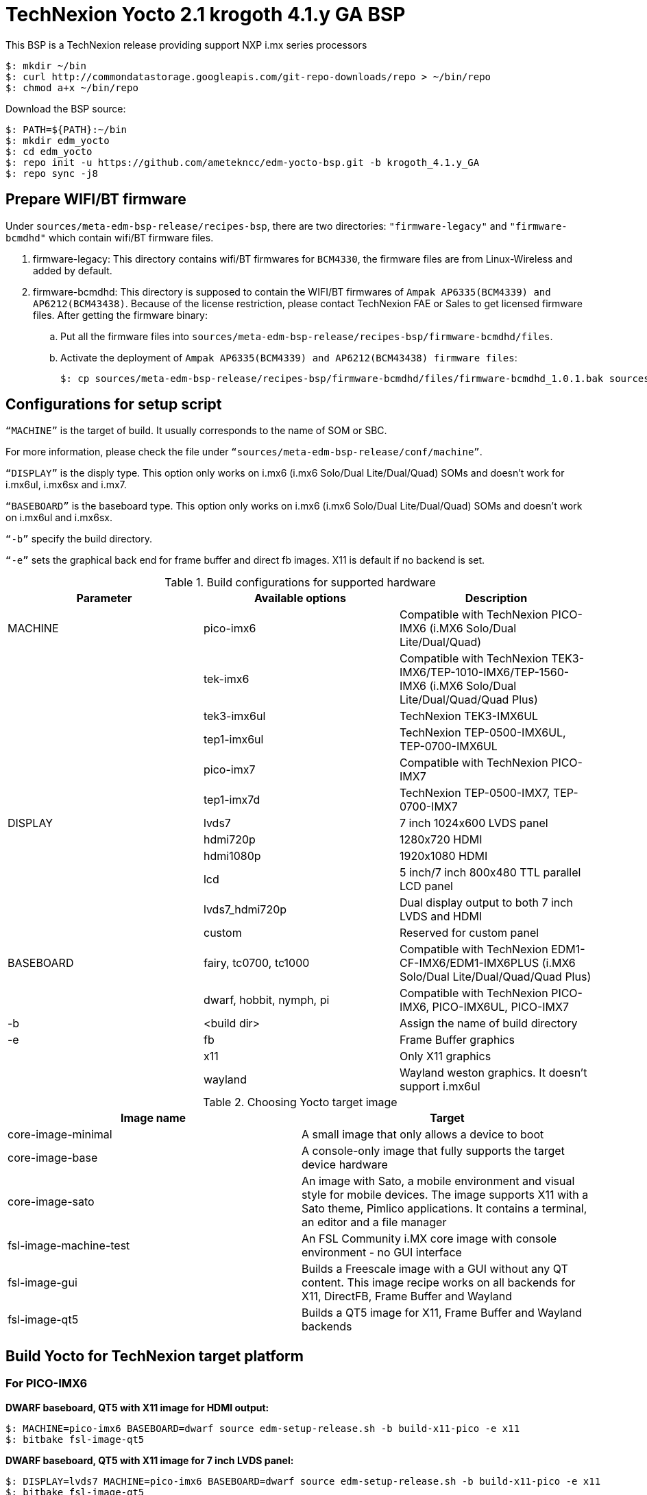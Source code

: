 = TechNexion Yocto 2.1 krogoth 4.1.y GA BSP

This BSP is a TechNexion release providing support NXP i.mx series processors

[source,console]
$: mkdir ~/bin
$: curl http://commondatastorage.googleapis.com/git-repo-downloads/repo > ~/bin/repo
$: chmod a+x ~/bin/repo

Download the BSP source:
[source,console]
$: PATH=${PATH}:~/bin
$: mkdir edm_yocto
$: cd edm_yocto
$: repo init -u https://github.com/ametekncc/edm-yocto-bsp.git -b krogoth_4.1.y_GA
$: repo sync -j8

== Prepare WIFI/BT firmware
Under `sources/meta-edm-bsp-release/recipes-bsp`, there are two directories: `"firmware-legacy"` and `"firmware-bcmdhd"` which contain wifi/BT firmware files.

. firmware-legacy:
This directory contains wifi/BT firmwares for `BCM4330`, the firmware files are from Linux-Wireless and added by default.

. firmware-bcmdhd:
This directory is supposed to contain the WIFI/BT firmwares of `Ampak AP6335(BCM4339) and AP6212(BCM43438)`.
Because of the license restriction, please contact TechNexion FAE or Sales to get licensed firmware files.
After getting the firmware binary:
.. Put all the firmware files into `sources/meta-edm-bsp-release/recipes-bsp/firmware-bcmdhd/files`.
.. Activate the deployment of `Ampak AP6335(BCM4339) and AP6212(BCM43438) firmware files`:
[source,console]
$: cp sources/meta-edm-bsp-release/recipes-bsp/firmware-bcmdhd/files/firmware-bcmdhd_1.0.1.bak sources/meta-edm-bsp-release/recipes-bsp/firmware-bcmdhd/firmware-bcmdhd_1.0.1.bb


== Configurations for setup script

`“MACHINE”` is the target of build. It usually corresponds to the name of SOM or SBC.

For more information, please check the file under `“sources/meta-edm-bsp-release/conf/machine”`.

`“DISPLAY”` is the disply type. This option only works on i.mx6 (i.mx6 Solo/Dual Lite/Dual/Quad) SOMs and doesn’t work for i.mx6ul, i.mx6sx and i.mx7.

`“BASEBOARD”` is the baseboard type. This option only works on i.mx6 (i.mx6 Solo/Dual Lite/Dual/Quad) SOMs and doesn’t work on i.mx6ul and i.mx6sx.

`“-b”` specify the build directory.

`“-e”` sets the graphical back end for frame buffer and direct fb images. X11 is default if no backend is set.

.Build configurations for supported hardware
|===
|Parameter |Available options|Description

|MACHINE
|pico-imx6
|Compatible with TechNexion PICO-IMX6
(i.MX6 Solo/Dual Lite/Dual/Quad)

|
|tek-imx6
|Compatible with TechNexion TEK3-IMX6/TEP-1010-IMX6/TEP-1560-IMX6
(i.MX6 Solo/Dual Lite/Dual/Quad/Quad Plus)

|
|tek3-imx6ul
|TechNexion TEK3-IMX6UL 

|
|tep1-imx6ul
|TechNexion TEP-0500-IMX6UL, TEP-0700-IMX6UL

|
|pico-imx7
|Compatible with TechNexion PICO-IMX7

|
|tep1-imx7d
|TechNexion TEP-0500-IMX7, TEP-0700-IMX7

|DISPLAY
|lvds7
|7 inch 1024x600 LVDS panel

|
|hdmi720p
|1280x720 HDMI

|
|hdmi1080p
|1920x1080 HDMI

|
|lcd
|5 inch/7 inch 800x480 TTL parallel LCD panel

|
|lvds7_hdmi720p
|Dual display output to both 7 inch LVDS and HDMI

|
|custom
|Reserved for custom panel

|BASEBOARD
|fairy, tc0700, tc1000
|Compatible with TechNexion 
EDM1-CF-IMX6/EDM1-IMX6PLUS
(i.MX6 Solo/Dual Lite/Dual/Quad/Quad Plus)

|
|dwarf, hobbit, nymph, pi
|Compatible with TechNexion PICO-IMX6, PICO-IMX6UL, PICO-IMX7

|-b
|<build dir>
|Assign the name of build directory

|-e
|fb
|Frame Buffer graphics

|
|x11
|Only X11 graphics

|
|wayland
|Wayland weston graphics. It doesn’t support i.mx6ul
|===

.Choosing Yocto target image
|===
|Image name |Target

|core-image-minimal
|A small image that only allows a device to boot

|core-image-base
|A console-only image that fully supports the target device
hardware

|core-image-sato
|An image with Sato, a mobile environment and visual style
for mobile devices. The image supports X11 with a Sato
theme, Pimlico applications. It contains a terminal, an
editor and a file manager

|fsl-image-machine-test
|An FSL Community i.MX core image with console
environment - no GUI interface

|fsl-image-gui
|Builds a Freescale image with a GUI without any QT
content. This image recipe works on all backends for X11,
DirectFB, Frame Buffer and Wayland

|fsl-image-qt5
|Builds a QT5 image for X11, Frame Buffer and Wayland
backends
|===

== Build Yocto for TechNexion target platform
=== For PICO-IMX6
*DWARF baseboard, QT5 with X11 image for HDMI output:*
[source,console]
$: MACHINE=pico-imx6 BASEBOARD=dwarf source edm-setup-release.sh -b build-x11-pico -e x11
$: bitbake fsl-image-qt5

*DWARF baseboard, QT5 with X11 image for 7 inch LVDS panel:*
[source,console]
$: DISPLAY=lvds7 MACHINE=pico-imx6 BASEBOARD=dwarf source edm-setup-release.sh -b build-x11-pico -e x11
$: bitbake fsl-image-qt5

*DWARF baseboard, QT5 with X11 image for 7 inch/5 inch TTL-LCD panel:*
[source,console]
$: DISPLAY=lcd MACHINE=pico-imx6 BASEBOARD=dwarf source edm-setup-release.sh -b build-x11-pico -e x11
$: bitbake fsl-image-qt5

*HOBBIT baseboard, QT5 with X11 image for 7 inch LVDS panel:*
[source,console]
$: DISPLAY=lvds7 MACHINE=pico-imx6 BASEBOARD=hobbit source edm-setup-release.sh -b build-x11-pico -e x11
$: bitbake fsl-image-qt5

*HOBBIT baseboard, QT5 with X11 image for 7 inch/5 inch TTL-LCD panel:*
[source,console]
$: DISPLAY=lcd MACHINE=pico-imx6 BASEBOARD=hobbit source edm-setup-release.sh -b build-x11-pico -e x11
$: bitbake fsl-image-qt5

*NYMPH baseboard, QT5 with X11 image for HDMI output:*
[source,console]
$: MACHINE=pico-imx6 BASEBOARD=nymph source edm-setup-release.sh -b build-x11-pico -e x11
$: bitbake fsl-image-qt5

*NYMPH baseboard, QT5 with X11 image for 7 inch LVDS panel:*
[source,console]
$: DISPLAY=lvds7 MACHINE=pico-imx6 BASEBOARD=nymph source edm-setup-release.sh -b build-x11-pico -e x11
$: bitbake fsl-image-qt5

=== For TEK3-IMX6
*TEK3-IMX6 BOX PC, QT5 with X11 image for HDMI output:*
[source,console]
$: MACHINE=tek-imx6 source edm-setup-release.sh -b build-x11-tek -e x11
$: bitbake fsl-image-qt5

=== For TEP-1010-IMX6/TEP-1560-IMX6
*TEP-1010-IMX6 (before 2017/12/15), QT5 with X11 image:*
[source,console]
$: DISPLAY=lvds10 MACHINE=tek-imx6 source edm-setup-release.sh -b build-x11-tek -e x11
$: bitbake fsl-image-qt5

*TEP-1010-IMX6, QT5 with X11 image:*
[source,console]
$: DISPLAY=lvds10v01 MACHINE=tek-imx6 source edm-setup-release.sh -b build-x11-tek -e x11
$: bitbake fsl-image-qt5

*TEP-1560-IMX6, QT5 with X11 image:*
[source,console]
$: DISPLAY=lvds15 MACHINE=tek-imx6 source edm-setup-release.sh -b build-x11-tek -e x11
$: bitbake fsl-image-qt5

=== For TEK3-IMX6UL
*TEK3-IMX6UL box PC, X11 image for 1024x768 VGA monitor:*
[source,console]
$: MACHINE=tek3-imx6ul source edm-setup-release.sh -b build-x11-tek3-imx6ul -e x11
$: bitbake fsl-image-gui

*TEK3-IMX6UL box PC, QT5 with FB image for 1024x768 VGA monitor:*
[source,console]
$: MACHINE=tek3-imx6ul source edm-setup-release.sh -b build-fb-tek3-imx6ul -e fb
$: bitbake fsl-image-qt5

=== For TEP-0500-IMX6UL, TEP-0700-IMX6UL
*TEP-0500-IMX6UL, TEP-0700-IMX6UL panel PC, X11 image for 7 inch/5 inch TTL-LCD panel:*
[source,console]
$: MACHINE=tep1-imx6ul source edm-setup-release.sh -b build-x11-tep1-imx6ul -e x11
$: bitbake fsl-image-gui

*TEP-0500-IMX6UL, TEP-0700-IMX6UL panel PC, QT5 with FB image for 7 inch/5 inch TTL-LCD panel:*
[source,console]
$: MACHINE=tep1-imx6ul source edm-setup-release.sh -b build-fb-tep1-imx6ul -e fb
$: bitbake fsl-image-qt5

=== For PICO-IMX7
*HOBBIT baseboard, X11 image for 7 inch/5 inch TTL-LCD panel:*
[source,console]
$: MACHINE=pico-imx7 BASEBOARD=hobbit source edm-setup-release.sh -b build-x11-pico-imx7 -e x11
$: bitbake fsl-image-gui

*HOBBIT baseboard, QT5 with FB image for 7 inch/5 inch TTL-LCD panel:*
[source,console]
$: MACHINE=pico-imx7 BASEBOARD=hobbit source edm-setup-release.sh -b build-fb-pico-imx7 -e fb
$: bitbake fsl-image-qt5

*DWARF baseboard, X11 image for 7 inch/5 inch TTL-LCD panel:*
[source,console]
$: MACHINE=pico-imx7 BASEBOARD=dwarf source edm-setup-release.sh -b build-x11-pico-imx7 -e x11
$: bitbake fsl-image-gui

*DWARF baseboard, QT5 with FB image for 7 inch/5 inch TTL-LCD panel:*
[source,console]
$: MACHINE=pico-imx7 BASEBOARD=dwarf source edm-setup-release.sh -b build-fb-pico-imx7 -e fb
$: bitbake fsl-image-qt5

*NYMPH baseboard, X11 image for 7 inch/5 inch TTL-LCD panel:*
[source,console]
$: MACHINE=pico-imx7 BASEBOARD=nymph source edm-setup-release.sh -b build-x11-pico-imx7 -e x11
$: bitbake fsl-image-gui

*NYMPH baseboard, QT5 with FB image for 7 inch/5 inch TTL-LCD panel:*
[source,console]
$: MACHINE=pico-imx7 BASEBOARD=nymph source edm-setup-release.sh -b build-fb-pico-imx7 -e fb
$: bitbake fsl-image-qt5

*PI baseboard, X11 image for 5 inch TTL-LCD panel:*
[source,console]
$: MACHINE=pico-imx7 BASEBOARD=pi source edm-setup-release.sh -b build-x11-pico-imx7 -e x11
$: bitbake fsl-image-gui

*PI baseboard, QT5 with FB image for 5 inch TTL-LCD panel:*
[source,console]
$: MACHINE=pico-imx7 BASEBOARD=pi source edm-setup-release.sh -b build-fb-pico-imx7 -e fb
$: bitbake fsl-image-qt5

=== For TEP-0500-IMX7, TEP-0700-IMX7
*TEP-0500-IMX7, TEP-0700-IMX7 panel PC, X11 image for 7 inch/5 inch TTL-LCD panel:*
[source,console]
$: MACHINE=tep1-imx7 source edm-setup-release.sh -b build-x11-tep1-imx7 -e x11
$: bitbake fsl-image-gui

*TEP-0500-IMX7, TEP-0700-IMX7 panel PC, QT5 with FB image for 7 inch/5 inch TTL-LCD panel:*
[source,console]
$: MACHINE=tep1-imx7 source edm-setup-release.sh -b build-fb-tep1-imx7 -e fb
$: bitbake fsl-image-qt5

== Chromium
Chromium requires the SOC with GPU to enable HW acceleration.
i.mx6ul and i.mx7 don't have GPU inside, so we don't recommand to enable this option.

Follow the steps below to enable chromium:

In conf/local.conf:
Add chromium into your install list:
[source,console]
CORE_IMAGE_EXTRA_INSTALL += "chromium libexif"

Add commercial into the white list:
[source,console]
LICENSE_FLAGS_WHITELIST="commercial"

== QTWebkit
To start to go to /usr/share/qt5/examples/webkitwidgets/browser and run browser

== Qt
Note Qt is support for i.mx6Solo/DL/Dual/Quad/QuadPlus/SoloX with x11 backend. x-window HW acceleration based on GPU is activated.

Because i.mx6UL is lack of GPU. QT is supported for i.mx6UL with framebuffer backend without HW acceleration.

== Image Deployment
When build completes, the generated release image is under “${BUILD-TYPE}/tmp/deploy/images/${MACHINE}”:

"fsl-image-qt5-edm1-cf-imx6-${date}.rootfs.sdcard"
Just flash this image into your target board to deploy yocto.
